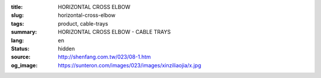 :title: HORIZONTAL CROSS ELBOW
:slug: horizontal-cross-elbow
:tags: product, cable-trays
:summary: HORIZONTAL CROSS ELBOW - CABLE TRAYS
:lang: en
:status: hidden
:source: http://shenfang.com.tw/023/08-1.htm
:og_image: https://sunteron.com/images/023/images/xinziliaojia/x.jpg
